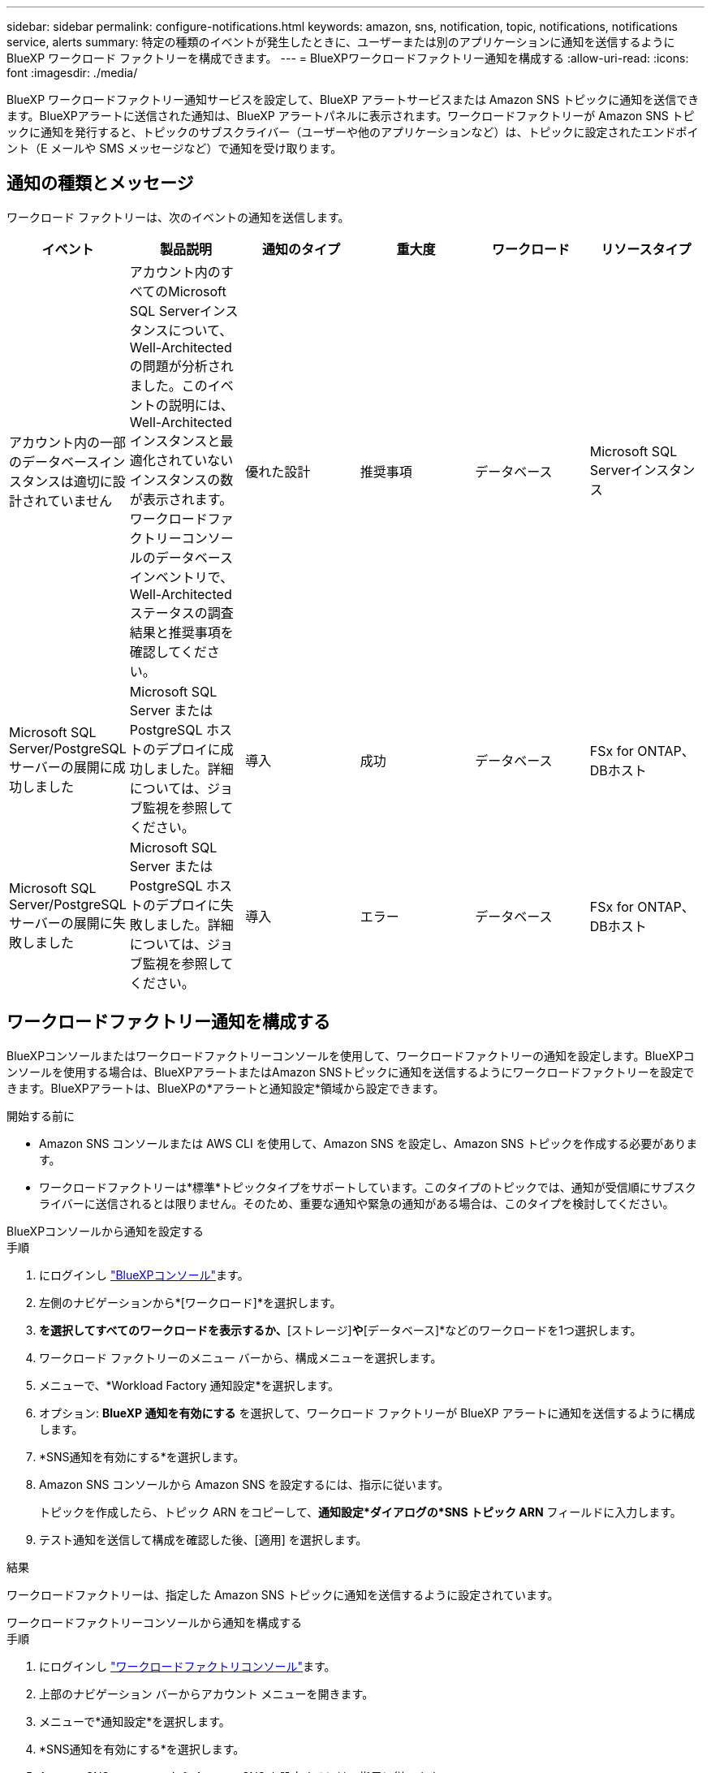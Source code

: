 ---
sidebar: sidebar 
permalink: configure-notifications.html 
keywords: amazon, sns, notification, topic, notifications, notifications service, alerts 
summary: 特定の種類のイベントが発生したときに、ユーザーまたは別のアプリケーションに通知を送信するように BlueXP ワークロード ファクトリーを構成できます。 
---
= BlueXPワークロードファクトリー通知を構成する
:allow-uri-read: 
:icons: font
:imagesdir: ./media/


[role="lead"]
BlueXP ワークロードファクトリー通知サービスを設定して、BlueXP アラートサービスまたは Amazon SNS トピックに通知を送信できます。BlueXPアラートに送信された通知は、BlueXP アラートパネルに表示されます。ワークロードファクトリーが Amazon SNS トピックに通知を発行すると、トピックのサブスクライバー（ユーザーや他のアプリケーションなど）は、トピックに設定されたエンドポイント（E メールや SMS メッセージなど）で通知を受け取ります。



== 通知の種類とメッセージ

ワークロード ファクトリーは、次のイベントの通知を送信します。

[cols="6*"]
|===
| イベント | 製品説明 | 通知のタイプ | 重大度 | ワークロード | リソースタイプ 


| アカウント内の一部のデータベースインスタンスは適切に設計されていません | アカウント内のすべてのMicrosoft SQL Serverインスタンスについて、Well-Architectedの問題が分析されました。このイベントの説明には、Well-Architectedインスタンスと最適化されていないインスタンスの数が表示されます。ワークロードファクトリーコンソールのデータベースインベントリで、Well-Architectedステータスの調査結果と推奨事項を確認してください。 | 優れた設計 | 推奨事項 | データベース | Microsoft SQL Serverインスタンス 


| Microsoft SQL Server/PostgreSQL サーバーの展開に成功しました | Microsoft SQL Server または PostgreSQL ホストのデプロイに成功しました。詳細については、ジョブ監視を参照してください。 | 導入 | 成功 | データベース | FSx for ONTAP、DBホスト 


| Microsoft SQL Server/PostgreSQL サーバーの展開に失敗しました | Microsoft SQL Server または PostgreSQL ホストのデプロイに失敗しました。詳細については、ジョブ監視を参照してください。 | 導入 | エラー | データベース | FSx for ONTAP、DBホスト 
|===


== ワークロードファクトリー通知を構成する

BlueXPコンソールまたはワークロードファクトリーコンソールを使用して、ワークロードファクトリーの通知を設定します。BlueXPコンソールを使用する場合は、BlueXPアラートまたはAmazon SNSトピックに通知を送信するようにワークロードファクトリーを設定できます。BlueXPアラートは、BlueXPの*アラートと通知設定*領域から設定できます。

.開始する前に
* Amazon SNS コンソールまたは AWS CLI を使用して、Amazon SNS を設定し、Amazon SNS トピックを作成する必要があります。
* ワークロードファクトリーは*標準*トピックタイプをサポートしています。このタイプのトピックでは、通知が受信順にサブスクライバーに送信されるとは限りません。そのため、重要な通知や緊急の通知がある場合は、このタイプを検討してください。


[role="tabbed-block"]
====
.BlueXPコンソールから通知を設定する
--
.手順
. にログインし link:https://console.bluexp.netapp.com["BlueXPコンソール"^]ます。
. 左側のナビゲーションから*[ワークロード]*を選択します。
. [ホーム]*を選択してすべてのワークロードを表示するか、*[ストレージ]*や*[データベース]*などのワークロードを1つ選択します。
. ワークロード ファクトリーのメニュー バーから、構成メニューを選択します。
. メニューで、*Workload Factory 通知設定*を選択します。
. オプション: *BlueXP 通知を有効にする* を選択して、ワークロード ファクトリーが BlueXP アラートに通知を送信するように構成します。
. *SNS通知を有効にする*を選択します。
. Amazon SNS コンソールから Amazon SNS を設定するには、指示に従います。
+
トピックを作成したら、トピック ARN をコピーして、*通知設定*ダイアログの*SNS トピック ARN* フィールドに入力します。

. テスト通知を送信して構成を確認した後、[適用] を選択します。


.結果
ワークロードファクトリーは、指定した Amazon SNS トピックに通知を送信するように設定されています。

--
.ワークロードファクトリーコンソールから通知を構成する
--
.手順
. にログインし link:https://console.workloads.netapp.com["ワークロードファクトリコンソール"^]ます。
. 上部のナビゲーション バーからアカウント メニューを開きます。
. メニューで*通知設定*を選択します。
. *SNS通知を有効にする*を選択します。
. Amazon SNS コンソールから Amazon SNS を設定するには、指示に従います。
. テスト通知を送信して構成を確認した後、[適用] を選択します。


.結果
ワークロードファクトリーは、指定した Amazon SNS トピックに通知を送信するように設定されています。

--
====


== Amazon SNSトピックを購読する

トピックに通知を送信するようにワークロードファクトリーを構成したら、  https://docs.aws.amazon.com/sns/latest/dg/sns-create-subscribe-endpoint-to-topic.html["説明書"] Amazon SNS ドキュメントの手順に従ってトピックをサブスクライブし、ワークロードファクトリーから通知を受信できるようにします。



== 通知をフィルタリングします

通知にフィルターを適用することで、不要な通知トラフィックを削減し、特定のユーザーに特定の通知タイプを絞り込むことができます。これは、SNS通知にはAmazon SNSポリシーを使用し、BlueXP通知にはBlueXP通知設定を使用することで実現できます。



=== Amazon SNS通知をフィルタリングする

Amazon SNS トピックをサブスクライブすると、デフォルトでそのトピックに公開されたすべての通知を受信します。トピックから特定の通知のみを受信する場合は、フィルター ポリシーを使用して、受信する通知を制御できます。フィルタポリシーにより、Amazon SNS はフィルタポリシーに一致する通知のみをサブスクライバーに配信します。

Amazon SNS 通知は、次の基準でフィルタリングできます。

[cols="3*"]
|===
| 製品説明 | フィルターポリシーフィールド名 | 可能な値 


| リソースタイプ | `resourceType`  a| 
* `DB`
* `Microsoft SQL Server host`
* `PostgreSQL Server host`




| ワークロード | `workload` | `WLMDB` 


| 優先度 | `priority`  a| 
* `Success`
* `Info`
* `Recommendation`
* `Warning`
* `Error`
* `Critical`




| 通知のタイプ | `notificationType`  a| 
* `Deployment`
* `Well-architected`


|===
.手順
. Amazon SNS コンソールで、SNS トピックのサブスクリプションの詳細を編集します。
. *サブスクリプション フィルター ポリシー* 領域で、*メッセージ属性* でフィルターすることを選択します。
. *サブスクリプション フィルター ポリシー* オプションを有効にします。
. *JSON エディター* ボックスに JSON フィルター ポリシーを入力します。
+
たとえば、次の JSON フィルター ポリシーは、WLMDB ワークロードに関連し、優先度が成功またはエラーであり、Well-architected ステータスの詳細を提供する Microsoft SQL Server リソースからの通知を受け入れます。

+
[source, json]
----
{
  "accountId": [
    "account-a"
  ],
  "resourceType": [
    "Microsoft SQL Server host"
  ],
  "workload": [
    "WLMDB"
  ],
  "priority": [
    "Success",
    "Error"
  ],
  "notificationType": [
    "Well-architected"
  ]
}
----
. *変更を保存*を選択します。


その他のフィルタポリシーの例については、以下を参照してください。 https://docs.aws.amazon.com/sns/latest/dg/example-filter-policies.html["Amazon SNS のフィルターポリシーの例"^] 。

フィルタポリシーの作成の詳細については、 https://docs.aws.amazon.com/sns/latest/dg/sns-message-filtering.html["Amazon SNSのドキュメント"^] 。



=== BlueXP通知をフィルタリングする

BlueXP のアラートおよび通知設定を使用すると、BlueXP で受信するアラートと通知を重大度レベル (重大、情報、警告など) でフィルタリングできます。

BlueXPでの通知フィルタリングの詳細については、  https://docs.netapp.com/us-en/bluexp-setup-admin/task-monitor-cm-operations.html#filter-notifications["BlueXPのマニュアル"^] 。
